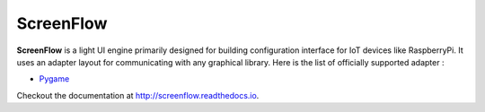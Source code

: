 ScreenFlow
==========

.. start-badges
|circle|
|codacy|
|coverage|
|docs|

.. |circle| image:: https://circleci.com/gh/Faylixe/screenflow.png?style=shield
    :target: https://circleci.com/gh/Faylixe/screenflow

.. |codacy| image:: https://api.codacy.com/project/badge/Grade/0d99a5f63cf241409f87661703906d33
    :target: https://www.codacy.com/app/Faylixe/screenflow?utm_source=github.com&amp;utm_medium=referral&amp;utm_content=Faylixe/screenflow&amp;utm_campaign=Badge_Grade

.. |coverage| image:: https://api.codacy.com/project/badge/Coverage/0d99a5f63cf241409f87661703906d33
    :target: https://www.codacy.com/app/Faylixe/screenflow?utm_source=github.com&amp;utm_medium=referral&amp;utm_content=Faylixe/screenflow&amp;utm_campaign=Badge_Coverage

.. |docs| image:: https://readthedocs.org/projects/screenflow/badge/?version=latest
    :target: http://screenflow.readthedocs.io/en/latest/?badge=latest
    :alt: Documentation Status


**ScreenFlow** is a light UI engine primarily designed for building configuration interface for IoT devices like RaspberryPi.
It uses an adapter layout for communicating with any graphical library. Here is the list of officially supported adapter :

.. _Pygame: https://github.com/Faylixe/screenflow-Pygame

- Pygame_

Checkout the documentation at http://screenflow.readthedocs.io.